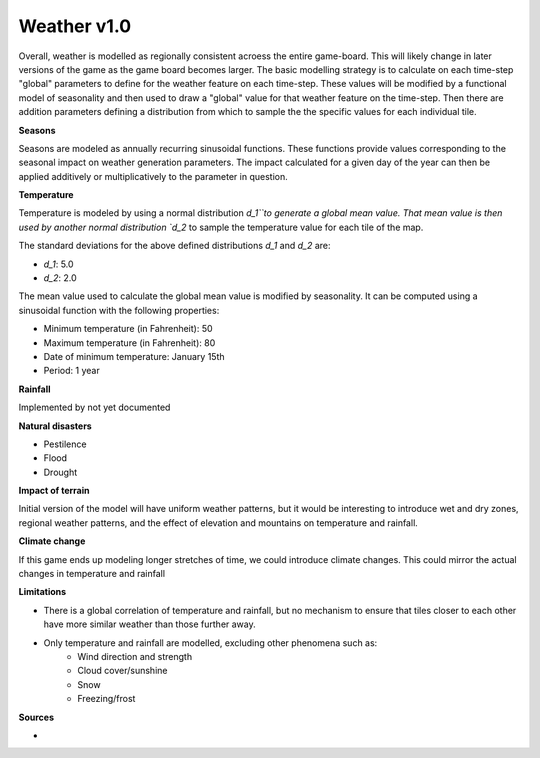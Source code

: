 ============
Weather v1.0
============

Overall, weather is modelled as regionally consistent acroess the entire
game-board. This will likely change in later versions of the game as the game
board becomes larger. The basic modelling strategy is to calculate on each
time-step "global" parameters to define for the weather feature on each
time-step. These values will be modified by a functional model of seasonality
and then used to draw a "global" value for that weather feature on the
time-step. Then there are addition parameters defining a distribution from which
to sample the the specific values for each individual tile.

**Seasons**

Seasons are modeled as annually recurring sinusoidal functions. These functions
provide values corresponding to the seasonal impact on weather generation
parameters. The impact calculated for a given day of the year can then be
applied additively or multiplicatively to the parameter in question.

**Temperature**

Temperature is modeled by using a normal distribution `d_1``to generate a global
mean value. That mean value is then used by another normal distribution `d_2` to
sample the temperature value for each tile of the map.

The standard deviations for the above defined distributions `d_1` and `d_2` are:

- `d_1`: 5.0
- `d_2`: 2.0

The mean value used to calculate the global mean value is modified by
seasonality. It can be computed using a sinusoidal function with the following
properties:

- Minimum temperature (in Fahrenheit): 50
- Maximum temperature (in Fahrenheit): 80
- Date of minimum temperature: January 15th
- Period: 1 year

**Rainfall**

Implemented by not yet documented

**Natural disasters**

- Pestilence
- Flood
- Drought

**Impact of terrain**

Initial version of the model will have uniform weather patterns, but it would be
interesting to introduce wet and dry zones, regional weather patterns, and the
effect of elevation and mountains on temperature and rainfall.

**Climate change**

If this game ends up modeling longer stretches of time, we could introduce
climate changes. This could mirror the actual changes in temperature and
rainfall

**Limitations**

- There is a global correlation of temperature and rainfall, but no mechanism to
  ensure that tiles closer to each other have more similar weather than those
  further away.
- Only temperature and rainfall are modelled, excluding other phenomena such as:
    - Wind direction and strength
    - Cloud cover/sunshine
    - Snow
    - Freezing/frost


**Sources**

-